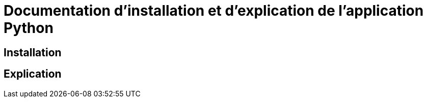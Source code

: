 = Documentation d'installation et d'explication de l'application Python

== Installation
== Explication
